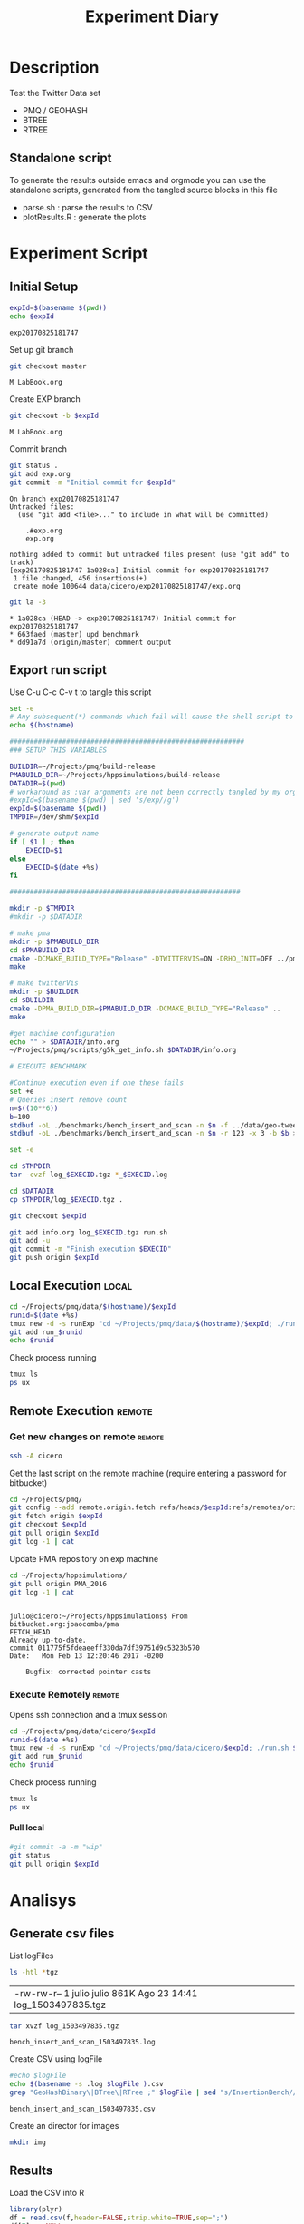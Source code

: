 # -*- org-export-babel-evaluate: t; -*-
#+TITLE: Experiment Diary
#+LANGUAGE: en 
#+STARTUP: indent
#+STARTUP: logdrawer hideblocks
#+SEQ_TODO: TODO INPROGRESS(i) | DONE DEFERRED(@) CANCELED(@)
#+TAGS: @JULIO(J)
#+TAGS: IMPORTANT(i) TEST(t) DEPRECATED(d) noexport(n) ignore(n) export(e)
#+CATEGORY: exp
#+OPTIONS: ^:{} todo:nil H:4
#+PROPERTY: header-args :cache no :eval no-export 


* Description 
Test the Twitter Data set 

- PMQ / GEOHASH
- BTREE 
- RTREE

** Standalone script 
To generate the results outside emacs and orgmode you can use the standalone scripts, generated from the tangled source blocks in this file

- parse.sh : parse the results to CSV
- plotResults.R : generate the plots 
  

* Experiment Script
** Initial Setup 

#+begin_src sh :results value :exports both
expId=$(basename $(pwd))
echo $expId
#+end_src

#+NAME: expId
#+RESULTS:
: exp20170825181747

Set up git branch
#+begin_src sh :results output :exports both
git checkout master
#+end_src

#+RESULTS:
: M	LabBook.org

Create EXP branch
#+begin_src sh :results output :exports both :var expId=expId
git checkout -b $expId
#+end_src

#+RESULTS:
: M	LabBook.org

Commit branch
#+begin_src sh :results output :exports both :var expId=expId
git status .
git add exp.org
git commit -m "Initial commit for $expId"
#+end_src

#+RESULTS:
#+begin_example
On branch exp20170825181747
Untracked files:
  (use "git add <file>..." to include in what will be committed)

	.#exp.org
	exp.org

nothing added to commit but untracked files present (use "git add" to track)
[exp20170825181747 1a028ca] Initial commit for exp20170825181747
 1 file changed, 456 insertions(+)
 create mode 100644 data/cicero/exp20170825181747/exp.org
#+end_example

#+begin_src sh :results output :exports both :var expId=expId
git la -3 
#+end_src

#+RESULTS:
: * 1a028ca (HEAD -> exp20170825181747) Initial commit for exp20170825181747
: * 663faed (master) upd benchmark
: * dd91a7d (origin/master) comment output

** Export run script 

Use C-u C-c C-v t to tangle this script 
#+begin_src sh :results output :exports both :tangle run.sh :shebang #!/bin/bash :eval never :var expId=expId
set -e
# Any subsequent(*) commands which fail will cause the shell script to exit immediately
echo $(hostname) 

##########################################################
### SETUP THIS VARIABLES

BUILDIR=~/Projects/pmq/build-release
PMABUILD_DIR=~/Projects/hppsimulations/build-release
DATADIR=$(pwd)
# workaround as :var arguments are not been correctly tangled by my orgmode
#expId=$(basename $(pwd) | sed 's/exp//g')
expId=$(basename $(pwd))
TMPDIR=/dev/shm/$expId

# generate output name
if [ $1 ] ; then 
    EXECID=$1
else
    EXECID=$(date +%s)
fi

#########################################################

mkdir -p $TMPDIR
#mkdir -p $DATADIR

# make pma
mkdir -p $PMABUILD_DIR
cd $PMABUILD_DIR
cmake -DCMAKE_BUILD_TYPE="Release" -DTWITTERVIS=ON -DRHO_INIT=OFF ../pma_cd
make 

# make twitterVis
mkdir -p $BUILDIR
cd $BUILDIR 
cmake -DPMA_BUILD_DIR=$PMABUILD_DIR -DCMAKE_BUILD_TYPE="Release" ..
make

#get machine configuration
echo "" > $DATADIR/info.org
~/Projects/pmq/scripts/g5k_get_info.sh $DATADIR/info.org 

# EXECUTE BENCHMARK

#Continue execution even if one these fails
set +e 
# Queries insert remove count
n=$((10**6))
b=100
stdbuf -oL ./benchmarks/bench_insert_and_scan -n $n -f ../data/geo-tweets.dmp -x 3 -b $b > $TMPDIR/bench_insert_and_scan_Twitter_$n_$b_$EXECID.log
stdbuf -oL ./benchmarks/bench_insert_and_scan -n $n -r 123 -x 3 -b $b > $TMPDIR/bench_insert_and_scan_Random_$n_$b_$EXECID.log

set -e

cd $TMPDIR
tar -cvzf log_$EXECID.tgz *_$EXECID.log

cd $DATADIR
cp $TMPDIR/log_$EXECID.tgz .

git checkout $expId

git add info.org log_$EXECID.tgz run.sh 
git add -u
git commit -m "Finish execution $EXECID"
git push origin $expId
#+end_src 


** DONE Local Execution                                              :local:

#+begin_src sh :results output :exports both :session local :var expId=expId
cd ~/Projects/pmq/data/$(hostname)/$expId
runid=$(date +%s)
tmux new -d -s runExp "cd ~/Projects/pmq/data/$(hostname)/$expId; ./run.sh ${runid} &> run_${runid}"
git add run_$runid
echo $runid
#+end_src

Check process running
#+begin_src sh :results output :exports both :session remote
tmux ls
ps ux
#+end_src

** Remote Execution                                                 :remote:

*** Get new changes on remote                                      :remote:
#+begin_src sh :session remote :results output :exports both 
ssh -A cicero
#+end_src

Get the last script on the remote machine (require entering a password
for bitbucket)
#+begin_src sh :session remote :results output :exports both :var expId=expId
cd ~/Projects/pmq/
git config --add remote.origin.fetch refs/heads/$expId:refs/remotes/origin/$expId
git fetch origin $expId
git checkout $expId
git pull origin $expId
git log -1 | cat 
#+end_src

Update PMA repository on exp machine
#+begin_src sh :session remote :results output :exports both :var expId=expId
cd ~/Projects/hppsimulations/
git pull origin PMA_2016
git log -1 | cat
#+end_src

#+RESULTS:
: 
: julio@cicero:~/Projects/hppsimulations$ From bitbucket.org:joaocomba/pma
: FETCH_HEAD
: Already up-to-date.
: commit 011775f5fdeaeeff330da7df39751d9c5323b570
: Date:   Mon Feb 13 12:20:46 2017 -0200
: 
:     Bugfix: corrected pointer casts

*** Execute Remotely                                               :remote:

Opens ssh connection and a tmux session

#+begin_src sh :results output :exports both :session remote :var expId=expId
cd ~/Projects/pmq/data/cicero/$expId
runid=$(date +%s)
tmux new -d -s runExp "cd ~/Projects/pmq/data/cicero/$expId; ./run.sh ${runid} &> run_${runid}"
git add run_$runid
echo $runid
#+end_src

Check process running
#+begin_src sh :results output :exports both :session remote
tmux ls
ps ux
#+end_src

**** DONE Pull local 
#+begin_src sh :results output :exports both :var expId=expId
#git commit -a -m "wip"
git status
git pull origin $expId
#+end_src


* Analisys
** Generate csv files
:PROPERTIES: 
:HEADER-ARGS:sh: :tangle parse.sh :shebang #!/bin/bash
:END:      

List logFiles
#+begin_src sh :results table :exports both
ls -htl *tgz
#+end_src

#+RESULTS:
| -rw-rw-r-- 1 julio julio 861K Ago 23 14:41 log_1503497835.tgz |

#+NAME: logFile
#+begin_src sh :results output :exports both 
tar xvzf log_1503497835.tgz
#+end_src

#+RESULTS: logFile
: bench_insert_and_scan_1503497835.log

Create CSV using logFile 
#+begin_src sh :results output :exports both :var logFile=logFile[0]
#echo $logFile
echo $(basename -s .log $logFile ).csv
grep "GeoHashBinary\|BTree\|RTree ;" $logFile | sed "s/InsertionBench//g" >  $(basename -s .log $logFile ).csv
#+end_src

#+NAME: csvFile
#+RESULTS:
: bench_insert_and_scan_1503497835.csv

Create an director for images
#+begin_src sh :results output :exports both :tangle no
mkdir img
#+end_src

#+RESULTS:

** Results
:PROPERTIES: 
:HEADER-ARGS:R: :session *R* :tangle plotResults.R :shebang #!/usr/bin/env Rscript
:END:      

Load the CSV into R
#+begin_src R :results output :exports both :var f=csvFile
library(plyr)
df = read.csv(f,header=FALSE,strip.white=TRUE,sep=";")
df[7] <- NULL
df[5] <- NULL
names(df) = c("algo","bench","k","time","count")
head(df)

#+end_src

#+RESULTS:
:            algo           bench k     time count
: 1 GeoHashBinary          insert 0 0.029754    NA
: 2 GeoHashBinary        ReadElts 0 0.001554    NA
: 3 GeoHashBinary        ReadElts 0 0.001440    NA
: 4 GeoHashBinary        ReadElts 0 0.001389    NA
: 5 GeoHashBinary apply_at_region 0 0.001389   100
: 6 GeoHashBinary          insert 1 0.022867    NA

Summary of the data frame
#+begin_src R :results output :session :exports both
summary(df[df$algo=="GeoHashBinary",])
summary(df[df$algo=="BTree",])
summary(df[df$algo=="RTree",])
#+end_src

#+RESULTS:
#+begin_example
            algo                   bench             k       
 BTree        :    0   apply_at_region:10000   Min.   :   0  
 GeoHashBinary:50000   insert         :10000   1st Qu.:2500  
 RTree        :    0   ReadElts       :30000   Median :5000  
                                               Mean   :5000  
                                               3rd Qu.:7499  
                                               Max.   :9999  
                                                             
      time              count        
 Min.   : 0.00139   Min.   :    100  
 1st Qu.: 1.34083   1st Qu.: 250075  
 Median : 9.44647   Median : 500050  
 Mean   : 9.02828   Mean   : 500050  
 3rd Qu.:12.87295   3rd Qu.: 750025  
 Max.   :32.73830   Max.   :1000000  
                    NA's   :40000
            algo                   bench             k       
 BTree        :50000   apply_at_region:10000   Min.   :   0  
 GeoHashBinary:    0   insert         :10000   1st Qu.:2500  
 RTree        :    0   ReadElts       :30000   Median :5000  
                                               Mean   :5000  
                                               3rd Qu.:7499  
                                               Max.   :9999  
                                                             
      time              count        
 Min.   : 0.00422   Min.   :    100  
 1st Qu.: 3.59117   1st Qu.: 250075  
 Median :28.44325   Median : 500050  
 Mean   :28.26849   Mean   : 500050  
 3rd Qu.:47.47653   3rd Qu.: 750025  
 Max.   :71.60770   Max.   :1000000  
                    NA's   :40000
            algo                   bench             k       
 BTree        :    0   apply_at_region:10000   Min.   :   0  
 GeoHashBinary:    0   insert         :10000   1st Qu.:2500  
 RTree        :50000   ReadElts       :30000   Median :5000  
                                               Mean   :5000  
                                               3rd Qu.:7499  
                                               Max.   :9999  
                                                             
      time              count        
 Min.   : 0.00464   Min.   :    100  
 1st Qu.: 3.73900   1st Qu.: 250075  
 Median :32.37425   Median : 500050  
 Mean   :32.92621   Mean   : 500050  
 3rd Qu.:57.50140   3rd Qu.: 750025  
 Max.   :72.46010   Max.   :1000000  
                    NA's   :40000
#+end_example

*** Overview of results                                                :plot:

Plot an overview of every benchmark , doing average of times. 
#+begin_src R :results output :exports both
summary_avg = ddply(df ,c("algo","k","bench"),summarise,"time"=mean(time))
#+end_src

#+begin_src R :results output graphics :file "./img/overview.png" :exports both :width 800 :height 600
library(ggplot2)
ggplot(summary_avg, aes(x=k,y=time, color=factor(algo))) + geom_line() + 
facet_wrap(~bench, scales="free",labeller=label_both, ncol=1)
#+end_src

#+RESULTS:
[[file:./img/overview.png]]

*** Insertion performance


#+begin_src R :results output :exports both
insTime  = subset(summary_avg, bench=="insert")
#+end_src

#+RESULTS:

**** Overall                                                        :plot:
#+begin_src R :results output graphics :file "./img/overallInsertion.png" :exports both :width 600 :height 400
ggplot(insTime, aes(x=k,y=time, color=factor(algo))) + 
geom_line() +
facet_wrap(~algo, scales="free", ncol=1)
#+end_src

#+RESULTS:
[[file:./img/overallInsertion.png]]

Total insertion time:
#+begin_src R :results output :session :exports both
ddply(insTime,c("algo"),summarize, Average=mean(time), Total=sum(time))
#+end_src

#+RESULTS:
:            algo    Average      Total
: 1         BTree 0.05150084   515.0084
: 2 GeoHashBinary 0.10885076  1088.5076
: 3         RTree 1.24829441 12482.9441

**** Amortized time

We compute tree time:
- individual insertion time for each batch
- accumulated time at batch #k
- ammortized time : average of the past times at batch #k

#+begin_src R :results output :exports both
avgTime = cbind(insTime, 
                sumTime=c(lapply(split(insTime, insTime$algo), function(x) cumsum(x$time)), recursive=T),
                avgTime=c(lapply(split(insTime, insTime$algo), function(x) cumsum(x$time)/(x$k+1)), recursive=T)
                )
#+end_src

#+RESULTS:

***** Melting the data (time / avgTime)
We need to melt the time columns to be able to plot as a grid

#+begin_src R :results output :session :exports both
library(reshape2)
melted_times = melt(avgTime, id.vars = c("algo","k"),measure.vars = c("time","sumTime","avgTime"))
#+end_src

#+RESULTS:

***** Comparison Time X avgTime                                    :plot:
#+begin_src R :results output graphics :file "./img/grid_times.png" :exports both :width 600 :height 400 
ggplot(melted_times, aes(x=k,y=value,color=factor(algo))) +
geom_line() + 
facet_grid(variable~algo,scales="free", labeller=labeller(variable=label_value))
#facet_wrap(variable~algo,scales="free", labeller=labeller(variable=label_value))
#+end_src

#+RESULTS:
[[file:./img/grid_times.png]]

**** Zoom View 

#+begin_src R :results output graphics :file "./img/Zoom_0.2.png" :exports both :width 600 :height 400
ggplot(insTime, aes(x=k,y=time, color=factor(algo))) + 
geom_line() + ylim(0,0.2) 
#+end_src

#+RESULTS:
[[file:./img/Zoom_0.2.png]]

